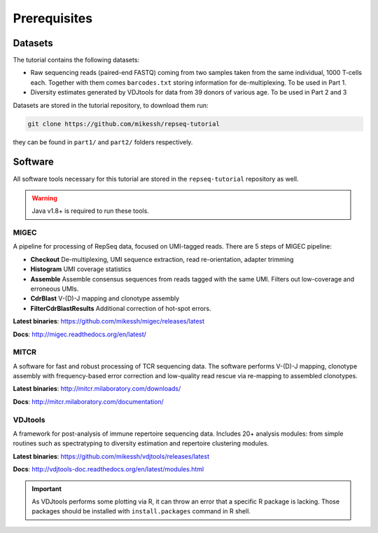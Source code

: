 Prerequisites
-------------

Datasets
^^^^^^^^

The tutorial contains the following datasets:

-  Raw sequencing reads (paired-end FASTQ) coming from 
   two samples taken from the same individual, 
   1000 T-cells each. Together with them comes
   ``barcodes.txt`` storing information for de-multiplexing. 
   To be used in Part 1.
-  Diversity estimates generated by VDJtools for data from
   39 donors of various age. To be used in Part 2 and 3
   
Datasets are stored in the tutorial repository, to download
them run:

.. code:: bash
    
    git clone https://github.com/mikessh/repseq-tutorial

they can be found in ``part1/`` and ``part2/`` folders respectively.

Software
^^^^^^^^

All software tools necessary for this tutorial are stored in the 
``repseq-tutorial`` repository as well.

.. warning::

    Java v1.8+ is required to run these tools.

MIGEC
~~~~~

A pipeline for processing of RepSeq data, focused on UMI-tagged 
reads. There are 5 steps of MIGEC pipeline:

-  **Checkout** De-multiplexing, UMI sequence extraction, 
   read re-orientation, adapter trimming
-  **Histogram** UMI coverage statistics
-  **Assemble** Assemble consensus sequences from reads
   tagged with the same UMI. Filters out low-coverage and
   erroneous UMIs.
-  **CdrBlast** V-(D)-J mapping and clonotype assembly
-  **FilterCdrBlastResults** Additional correction of 
   hot-spot errors.
   
**Latest binaries**: https://github.com/mikessh/migec/releases/latest

**Docs**: http://migec.readthedocs.org/en/latest/
   
MITCR
~~~~~

A software for fast and robust processing of TCR sequencing 
data. The software performs V-(D)-J mapping, clonotype assembly 
with frequency-based error correction and low-quality read 
rescue via re-mapping to assembled clonotypes.

**Latest binaries**: http://mitcr.milaboratory.com/downloads/

**Docs**: http://mitcr.milaboratory.com/documentation/

VDJtools
~~~~~~~~

A framework for post-analysis of immune repertoire sequencing 
data. Includes 20+ analysis modules: from simple routines such 
as spectratyping to diversity estimation and repertoire clustering
modules.

**Latest binaries**: https://github.com/mikessh/vdjtools/releases/latest

**Docs**: http://vdjtools-doc.readthedocs.org/en/latest/modules.html

.. important:: 

    As VDJtools performs some plotting via R, it can throw an 
    error that a specific R package is lacking. Those packages 
    should be installed with ``install.packages`` command 
    in R shell.